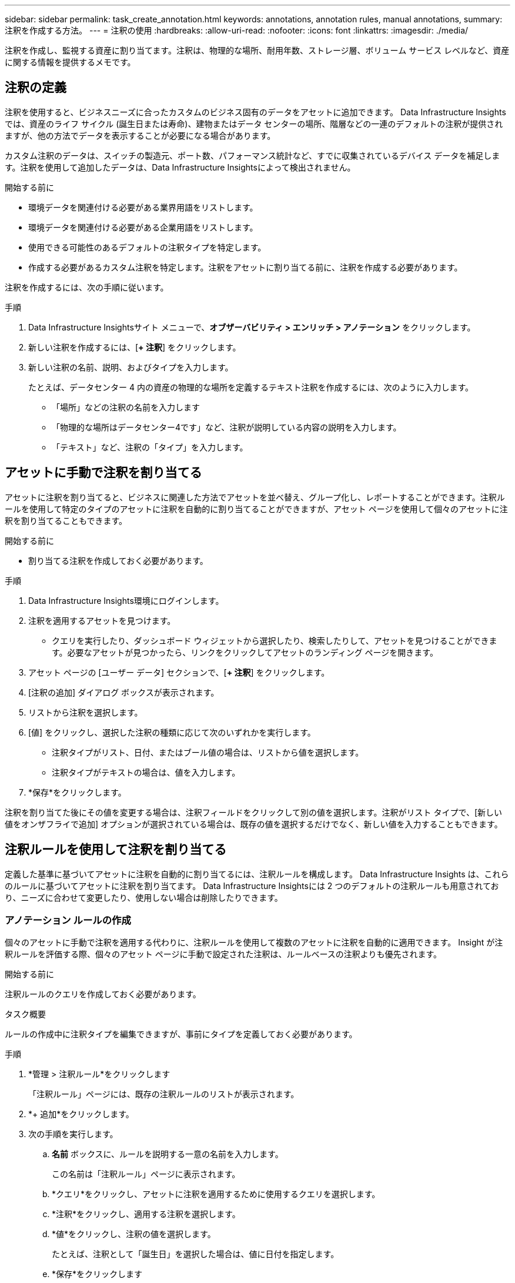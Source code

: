 ---
sidebar: sidebar 
permalink: task_create_annotation.html 
keywords: annotations, annotation rules, manual annotations, 
summary: 注釈を作成する方法。 
---
= 注釈の使用
:hardbreaks:
:allow-uri-read: 
:nofooter: 
:icons: font
:linkattrs: 
:imagesdir: ./media/


[role="lead"]
注釈を作成し、監視する資産に割り当てます。注釈は、物理的な場所、耐用年数、ストレージ層、ボリューム サービス レベルなど、資産に関する情報を提供するメモです。



== 注釈の定義

注釈を使用すると、ビジネスニーズに合ったカスタムのビジネス固有のデータをアセットに追加できます。  Data Infrastructure Insightsでは、資産のライフ サイクル (誕生日または寿命)、建物またはデータ センターの場所、階層などの一連のデフォルトの注釈が提供されますが、他の方法でデータを表示することが必要になる場合があります。

カスタム注釈のデータは、スイッチの製造元、ポート数、パフォーマンス統計など、すでに収集されているデバイス データを補足します。注釈を使用して追加したデータは、Data Infrastructure Insightsによって検出されません。

.開始する前に
* 環境データを関連付ける必要がある業界用語をリストします。
* 環境データを関連付ける必要がある企業用語をリストします。
* 使用できる可能性のあるデフォルトの注釈タイプを特定します。
* 作成する必要があるカスタム注釈を特定します。注釈をアセットに割り当てる前に、注釈を作成する必要があります。


注釈を作成するには、次の手順に従います。

.手順
. Data Infrastructure Insightsサイト メニューで、*オブザーバビリティ > エンリッチ > アノテーション* をクリックします。
. 新しい注釈を作成するには、[*+ 注釈*] をクリックします。
. 新しい注釈の名前、説明、およびタイプを入力します。
+
たとえば、データセンター 4 内の資産の物理的な場所を定義するテキスト注釈を作成するには、次のように入力します。

+
** 「場所」などの注釈の名前を入力します
** 「物理的な場所はデータセンター4です」など、注釈が説明している内容の説明を入力します。
** 「テキスト」など、注釈の「タイプ」を入力します。






== アセットに手動で注釈を割り当てる

アセットに注釈を割り当てると、ビジネスに関連した方法でアセットを並べ替え、グループ化し、レポートすることができます。注釈ルールを使用して特定のタイプのアセットに注釈を自動的に割り当てることができますが、アセット ページを使用して個々のアセットに注釈を割り当てることもできます。

.開始する前に
* 割り当てる注釈を作成しておく必要があります。


.手順
. Data Infrastructure Insights環境にログインします。
. 注釈を適用するアセットを見つけます。
+
** クエリを実行したり、ダッシュボード ウィジェットから選択したり、検索したりして、アセットを見つけることができます。必要なアセットが見つかったら、リンクをクリックしてアセットのランディング ページを開きます。


. アセット ページの [ユーザー データ] セクションで、[*+ 注釈*] をクリックします。
. [注釈の追加] ダイアログ ボックスが表示されます。
. リストから注釈を選択します。
. [値] をクリックし、選択した注釈の種類に応じて次のいずれかを実行します。
+
** 注釈タイプがリスト、日付、またはブール値の場合は、リストから値を選択します。
** 注釈タイプがテキストの場合は、値を入力します。


. *保存*をクリックします。


注釈を割り当てた後にその値を変更する場合は、注釈フィールドをクリックして別の値を選択します。注釈がリスト タイプで、[新しい値をオンザフライで追加] オプションが選択されている場合は、既存の値を選択するだけでなく、新しい値を入力することもできます。



== 注釈ルールを使用して注釈を割り当てる

定義した基準に基づいてアセットに注釈を自動的に割り当てるには、注釈ルールを構成します。  Data Infrastructure Insights は、これらのルールに基づいてアセットに注釈を割り当てます。  Data Infrastructure Insightsには 2 つのデフォルトの注釈ルールも用意されており、ニーズに合わせて変更したり、使用しない場合は削除したりできます。



=== アノテーション ルールの作成

個々のアセットに手動で注釈を適用する代わりに、注釈ルールを使用して複数のアセットに注釈を自動的に適用できます。  Insight が注釈ルールを評価する際、個々のアセット ページに手動で設定された注釈は、ルールベースの注釈よりも優先されます。

.開始する前に
注釈ルールのクエリを作成しておく必要があります。

.タスク概要
ルールの作成中に注釈タイプを編集できますが、事前にタイプを定義しておく必要があります。

.手順
. *管理 > 注釈ルール*をクリックします
+
「注釈ルール」ページには、既存の注釈ルールのリストが表示されます。

. *+ 追加*をクリックします。
. 次の手順を実行します。
+
.. *名前* ボックスに、ルールを説明する一意の名前を入力します。
+
この名前は「注釈ルール」ページに表示されます。

.. *クエリ*をクリックし、アセットに注釈を適用するために使用するクエリを選択します。
.. *注釈*をクリックし、適用する注釈を選択します。
.. *値*をクリックし、注釈の値を選択します。
+
たとえば、注釈として「誕生日」を選択した場合は、値に日付を指定します。

.. *保存*をクリックします
.. すべてのルールをすぐに実行する場合は、[すべてのルールを実行] をクリックします。それ以外の場合は、ルールは定期的にスケジュールされた間隔で実行されます。



